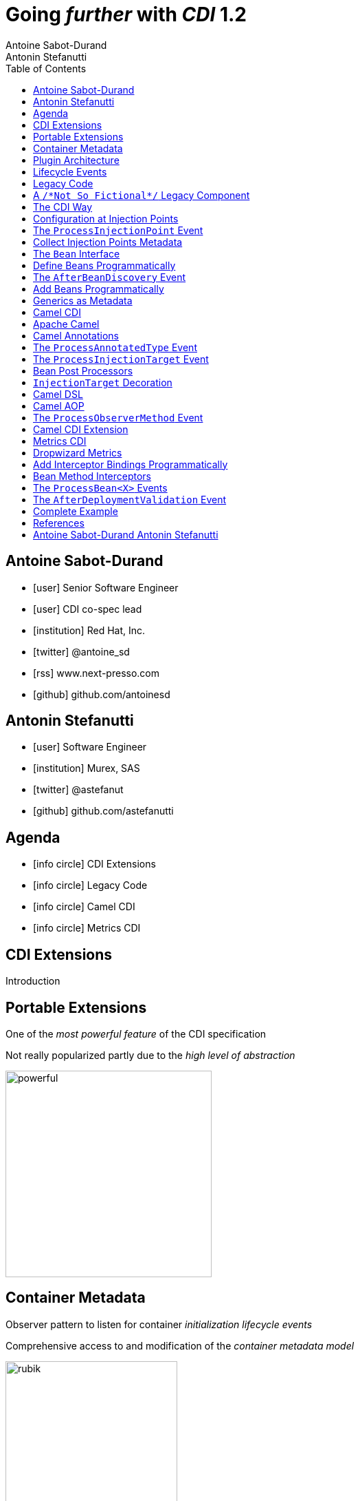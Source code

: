 = Going _further_ with _CDI_ 1.2
Antoine Sabot-Durand; Antonin Stefanutti
:description: Going farther with CDI 1.2
:website: http://astefanutti.github.io/javaone2014
:copyright: CC BY-SA 4.0
:backend: dzslides
:sectids!:
:experimental:
:toc2:
:sectanchors:
:idprefix:
:idseparator: -
:icons: font
:source-highlighter: highlightjs
:source-language: java
:language: no-highlight
:macros-on: subs="macros"
:caption-off: caption=""
:title-off: title="", caption=""
:dzslides-aspect: 16-9
:imagesdir: images
:next-label: pass:quotes,attributes[*Next* [icon:caret-right[]]
:dzslides-style: asciidoctor
:dzslides-highlight: github
:dzslides-transition: fade
:dzslides-fonts: family=Neuton:400,700,800,400italic|Cedarville+Cursive
:hide-uri-scheme:

[.topic.source]
== Antoine Sabot-Durand

====
* icon:user[] Senior Software Engineer
* icon:user[] CDI co-spec lead
* icon:institution[] Red Hat, Inc.
* icon:twitter[] @antoine_sd
* icon:rss[] www.next-presso.com
* icon:github[] github.com/antoinesd
====


[.topic.source]
== Antonin Stefanutti

====
* icon:user[] Software Engineer
* icon:institution[] Murex, SAS
* icon:twitter[] @astefanut
* icon:github[] github.com/astefanutti
====


[.topic.source]
== Agenda

====
* icon:info-circle[] CDI Extensions
* icon:info-circle[] Legacy Code
* icon:info-circle[] Camel CDI
* icon:info-circle[] Metrics CDI
====


[.topic.intro]
== CDI Extensions

====
Introduction
====


[.topic.source]
== Portable Extensions

One of the _most powerful feature_ of the CDI specification

Not really popularized partly due to the _high level of abstraction_

image::powerful.gif[role="pull-right", width="300"]


[.topic.source]
== Container Metadata

Observer pattern to listen for container _initialization lifecycle events_

Comprehensive access to and modification of the _container metadata model_

image::rubik.gif[role="pull-right", width="250"]


[.topic.source]
== Plugin Architecture

NOTE: Service provider of the service `javax.enterprise.inject.spi.Extension` declared in `META-INF/services`

[source, subs="verbatim,quotes"]
----
import javax.enterprise.event.Observes;
import javax.enterprise.inject.spi.Extension;

class CdiExtension [highlight]#implements Extension# {

    void beforeBeanDiscovery([highlight]#@Observes BeforeBeanDiscovery# bbd) {
    }
    ...

    void afterDeploymentValidation([highlight]#@Observes AfterDeploymentValidation# adv) {
    }
}
----


[.topic.source]
== Lifecycle Events

[plantuml, "lifecycle", "svg", height="95%"]
----
@startuml

skinparam shadowing false
skinparam backgroundColor transparent
skinparam defaultFontName Consolas

skinparam activity {
  BackgroundColor #337788
  ArrowColor #888888
  BarColor #888888
  BorderColor White
  FontName Consolas
  FontColor White
  FontSize 20
}

|<size:30>**Application lifecycle**</size>|
start
#BB3322:<color:#FFFFFF>BeforeBeanDiscovery</color>>

|<size:30>**Type Discovery**</size>|

while (<size:14><color:#FFFFFF>while types in</color></size>\n<size:14><color:#FFFFFF>deployment archive?</color></size>) is (yes)
fork
    :<color:#FFFFFF>ProcessAnnotatedType<X></color>>
/' fork again
    :<color:#FFFFFF>ProcessSyntheticAnnotatedType<X></color>> '/
end fork
endwhile (no)

|<size:30>**Application lifecycle**</size>|
#BB3322:<color:#FFFFFF>AfterTypeDiscovery</color>>

|<size:30>**Bean Discovery**</size>|
fork
partition "**For each discovered types during type discovery**" {
    :<color:#FFFFFF>ProcessInjectionPoint<T, X></color>>
    :<color:#FFFFFF>ProcessInjectionTarget<X></color>>
    :<color:#FFFFFF>ProcessBeanAttributes<T></color>>
    :<color:#FFFFFF>ProcessManagedBean<X></color>>
}
fork again
partition "**For each producer methods / fields of enabled beans**" {
    :<color:#FFFFFF>ProcessInjectionPoint<T, X></color>>
    :<color:#FFFFFF>ProcessProducer<T, X></color>>
    :<color:#FFFFFF>ProcessBeanAttributes<T></color>>
    :<color:#FFFFFF>ProcessProducerMethod<T, X></color>\n<color:#FFFFFF>ProcessProducerField<T, X></color>>
}
fork again
partition "**For each observer methods of enabled beans**" {
    :<color:#FFFFFF>ProcessInjectionPoint<T, X></color>>
    :<color:#FFFFFF>ProcessObserverMethod<T, X></color>>
}
end fork

|<size:30>**Application lifecycle**</size>|
#BB3322:<color:#FFFFFF>AfterBeanDiscovery</color>>
#BB3322:<color:#FFFFFF>AfterDeploymentValidation</color>>
stop

@enduml
----


[.topic.intro]
== Legacy Code

====
Injection Points, Qualifiers Metadata, Programmatic Beans, Parameterized Types
====


[.topic.source]
== A `/\*Not So Fictional*/` Legacy Component

[plantuml, "legacy", "svg", width="100%", height="95%"]
----
@startuml
scale 600 width
scale 400 height

skinparam shadowing false
skinparam backgroundColor transparent
skinparam defaultFontName Consolas

skinparam class {
  BackgroundColor #337788
  ArrowColor #888888
  BarColor #888888
  BorderColor White
  FontName Consolas
  FontColor White
  FontSize 20
  AttributeFontColor White
}

interface Executor {
    + DataDictionaryFormulaResult executeFormula(String, SDDParameterProvider)
    + byte[] executeTemplate(String, SDDParameterProvider)
    + void close()
}
note top of Executor: Transformation Engine

abstract class AbstractExecutor {
    + DataDictionaryFormulaResult executeFormula(String, SDDParameterProvider)
    + byte[] executeTemplate(String, SDDParameterProvider)
    + CacheConfig createCacheFromFile(String)
    + ManageableCache getCache(String)
    + void removeFromDictionaryCaches(Set<String>)
    + void close()
}
Executor <|.. AbstractExecutor

class OfflineExecutor {
    + OfflineExecutor(ResourceLoader, BoRepositoryService, String, String, String)
    + OfflineExecutor(ResourceLoader, BoRepositoryService, String, String, String, ClassLoader)
    __
    + void setContextClassLoader(ClassLoader)
    + setOverridenResource(Object)
}
AbstractExecutor <|-- OfflineExecutor

interface ResourceLoader {
    + Version getVersion()
    + List<DDOFormula> readFormulae()
    + List<DDOSkeleton> readSkeletons()
    + List<DDOContext> readContexts()
    + List<DDOTemplate> readTemplates()
    + DDOFormula readFormula(String)
    + DDOSkeleton readSkeleton(String)
    + DDOContext readContext(String)
    + DDOTemplate readTemplate(String)
    + DDOTemplate readTemplate(String, String)
    + boolean isFormulaExists(String)
    + int getType()
    + String getLocation()
    + void cleanUp()
    + byte[] getClazz(String)
    + byte[] getJavaClass(String)
}
note top of ResourceLoader: Transformation Configuration / Logic
OfflineExecutor -left-> ResourceLoader

class SDDParameterProvider {
    + String getExtractionFormula()
    + void setExtractionFormula(String)
    + boolean isEmpty()
    + SDDParameterProvider clone()
    + setMxObject(Object)
    + updateWithXmlEntry(XmlEntry)
    + Set<String> getContexts()
    + Map<String, Object> getFields()
}
note top of SDDParameterProvider: Transformation Input Model
Executor -left- SDDParameterProvider : input >

abstract Class AbstractParameterProvider {
    + Map<String, Object> getFields()
    + Map<String, Object> getParameters()
    + TraceableDocument getDocument(String)
    + Object getField(String)
    + Object getParameter(String)
    + String getLocalParameter(String)
    + String getGlobalParameter(String)
    + Map<String, TraceableDocument> getDocuments()
    + Object getBO()
    + Serializable getKey(String)
}
SDDParameterProvider -down-|> AbstractParameterProvider

class DataDictionaryFormulaResult {
    + String getFormulaReturnTypeAsString(int)
    + int getFormulaReturnTypeAsInt(int)
    + void cleanUp()
    + void createObject(int, int)
    + int getLineCount()
    + int getColumnCount()
    + Object getObjectValue(int, int)
    + String getValue(int, int)
    + void createObject(Element)
    + void createObject(SAXSerializable)
    + void createObject(DataDictionaryFormulaResultCell[][])
    + void setColumnTitles(String [])
    + boolean isTreeResult()
    + boolean isObjectResult()
    + void setValueAt(int, int, DataDictionaryFormulaResultCell[][])
    + void setColumnTitleAt(int, String)
    + Object[][] getObjectResult()
}
note top of DataDictionaryFormulaResult: Transformation Output Model / Type Conversion
Executor -- DataDictionaryFormulaResult : output >

@enduml
----


[.topic.source]
== The CDI Way

TIP: A functional interface:

[source]
----
public interface Transformer<I, O> {
    O transform(I input);
}
----

TIP: And a CDI qualifier with transformation metadata:

[source, subs="verbatim,quotes"]
----
import javax.enterprise.util.Nonbinding;
import javax.inject.Qualifier;
[highlight]#@Qualifier#
public @interface Transformation {
    [highlight]#@Nonbinding#
    String value() default ""; // The transformation name
}
----


[.topic.source]
== Configuration at Injection Points

[source, subs="verbatim,quotes"]
----
@Inject [highlight]#@Transformation("transformation")#
Transformer<InputType, OutputType> transformer;

InputType input;
OutputType result = transformer.transform(input);
----

TIP: Distribute configuration closest to the code:

[source, subs="verbatim,quotes"]
----
@Inject
[highlight]#@Transformation("transformation~i~")#
Transformer<InputType~i~, OutputType~i~> transformer~i~;
...
@Inject
[highlight]#@Transformation("transformation~j~")#
Transformer<InputType~j~, OutputType~j~> transformer~j~;
----


[.topic.source]
== The `ProcessInjectionPoint` Event

TIP: Collect all the `@Transformation` metadata required to instantiate the legacy component

[source]
.`ProcessInjectionPoint<T, X>`
----
public interface ProcessInjectionPoint<T, X> {
    public InjectionPoint getInjectionPoint();
    public void setInjectionPoint(InjectionPoint injectionPoint);
    public void addDefinitionError(Throwable t);
}
----


[.topic.source]
== Collect Injection Points Metadata

[source, subs="verbatim,quotes"]
----
class TransformationExtension implements Extension {

  Set<String> transformations = new HashSet<>();

  void collectConfiguration(@Observes [highlight]#ProcessInjectionPoint<?, Transformer># pit) { <1>
    Annotated annotated = pit.getInjectionPoint().getAnnotated();
    if (annotated.isAnnotationPresent(Transformation.class)) {
      transformations.add(annotated.getAnnotation(Transformation.class).value()); <2>
    }
  }
}
----
<1> Observe every injection point of type `Transformer` on any declaring bean
<2> Collect the injection point `@Transformation` metadata


[.topic.source]
== The `Bean` Interface

TIP: Integrate the legacy component as a CDI Bean

[source]
----
public interface Bean<T> extends Contextual<T>, BeanAttributes<T> {
    public Class<?> getBeanClass();
    public Set<InjectionPoint> getInjectionPoints();
    // Contextual<T>
    public T create(CreationalContext<T> creationalContext);
    public void destroy(T instance, CreationalContext<T> creationalContext);
    // BeanAttributes<T>
    public Set<Type> getTypes();
    public Set<Annotation> getQualifiers();
    public Class<? extends Annotation> getScope();
    public String getName();
    public Set<Class<? extends Annotation>> getStereotypes();
    public boolean isAlternative();
}
----


[.topic.source]
== Define Beans Programmatically

[source, subs="verbatim,quotes"]
----
class LegacyTransformerBean [highlight]#implements Bean<LegacyTransformer># {
    Set<String> transformations = new HashSet<>();
    LegacyTransformerBean(Set<String> transformations) {
        this.transformations = transformations;
    }
    public LegacyTransformer create(CreationalContext<LegacyTransformer> context) {
        LegacyTransformer transformer = [highlight]#new LegacyTransformer()#;
        tranformer.load(transformations);
        return LegacyTransformer;
    }
    public Set<Annotation> getQualifiers() {
        return Collections.unmodifiableSet(new HashSet<>(
            Arrays.asList([highlight]#DefaultLiteral.INSTANCE#, [highlight]#AnyLiteral.INSTANCE#)));
    }
    public Class<? extends Annotation> getScope() {
        return [highlight]#ApplicationScoped.class#;
    }
}
----


[.topic.source]
== The `AfterBeanDiscovery` Event

TIP: Add the legacy component bean after bean discovery

[source]
.`AfterBeanDiscovery`
----
public interface AfterBeanDiscovery {
    public void addDefinitionError(Throwable t);
    public void addBean(Bean<?> bean);
    public void addObserverMethod(ObserverMethod<?> observerMethod);
    public void addContext(Context context);
    public <T> AnnotatedType<T> getAnnotatedType(Class<T> type, String id);
    public <T> Iterable<AnnotatedType<T>> getAnnotatedTypes(Class<T> type);
}
----


[.topic.source]
== Add Beans Programmatically

[source, subs="verbatim,quotes"]
----
class TransformationExtension implements Extension {

  Set<String> transformations = new HashSet<>();

  void collectConfiguration(@Observes ProcessInjectionPoint<?, Transformer> pit) {
    Annotated annotated = pit.getInjectionPoint().getAnnotated();
    if (annotated.isAnnotationPresent(Transformation.class))
      transformations.add(annotated.getAnnotation(Transformation.class).value());
  }
  void addLegacyTransformerBean(@Observes [highlight]#AfterBeanDiscovery# abd) {
    LegacyTransformer legacyTransformer = new LegacyTransformer(transformations);
    abd.[highlight]#addBean(new LegacyTransformerBean>(transformations))#;
  }
}
----


[.topic.source]
== Generics as Metadata

TIP: *Parameterized types are not erased by CDI* so that they can be used as metadata, for example for type conversion:

[source, subs="verbatim,quotes"]
----
@Produces
@Transformation
[highlight]#<I, O> Transformer<I, O># legacyTransformerFacade(*LegacyTransformer legacyTransformer*,
  InjectionPoint injectionPoint) {
  Transformation transformation = getQualifierByType(injectionPoint.getQualifiers(),
                                                     Transformation.class);

  return new LegacyTransformerFacade<I, O>(legacyTransformer, transformation.value(),
    [highlight]#injectionPoint.getType()#));
}
----


[.topic.intro]
== Camel CDI

====
Annotated Types, Injection Targets, Observer Methods
====


[.topic.source]
== Apache Camel

NOTE: Open-source _integration framework_ based on known Enterprise Integration Patterns

NOTE: _Bean binding and integration_ with Spring, Blueprint, Guice *and CDI*

image::eip.gif[height="150"]


[.topic.source]
== Camel Annotations

[source, subs="verbatim,quotes"]
----
[highlight]#@EndpointInject#(uri="jms:queue:foo")
Endpoint endpoint;

[highlight]#@PropertyInject#(value = "timeout", defaultValue = "5000")
int timeout;

[highlight]#@BeanInject#("foo")
FooBean foo;

[highlight]#@Produce#(uri = "mock:foo")
ProducerTemplate producer;

[highlight]#@Consume#(uri="jms:queue:foo")
void onFoo(@Body String body) {
}
----
TIP: Bring support for both Camel and CDI beans...

[.topic.source]
== The `ProcessAnnotatedType` Event

[source]
.`AnnotatedType<X>`
----
public interface AnnotatedType<X> extends Annotated {
    public Class<X> getJavaClass();
    public Set<AnnotatedConstructor<X>> getConstructors();
    public Set<AnnotatedMethod<? super X>> getMethods();
    public Set<AnnotatedField<? super X>> getFields();
}
----

[source]
.`ProcessAnnotatedType<X>`
----
public interface ProcessAnnotatedType<X> {
    public AnnotatedType<X> getAnnotatedType();
    public void setAnnotatedType(AnnotatedType<X> type);
    public void veto();
}
----


[.topic.source]
== The `ProcessInjectionTarget` Event

[source]
.`InjectionTarget<T>`
----
public interface InjectionTarget<T> extends Producer<T> {
    public void inject(T instance, CreationalContext<T> ctx);
    public void postConstruct(T instance);
    public void preDestroy(T instance);
}
----

[source]
.`ProcessInjectionTarget<T>`
----
public interface ProcessInjectionTarget<X> {
    public AnnotatedType<X> getAnnotatedType();
    public InjectionTarget<X> getInjectionTarget();
    public void setInjectionTarget(InjectionTarget<X> injectionTarget);
    public void addDefinitionError(Throwable t);
}
----


[.topic.source]
== Bean Post Processors

[source, subs="verbatim,quotes"]
----
class CdiCamelExtension implements Extension {
  Set<AnnotatedType<?>> camelBeans = new HashSet<>());

  void camelAnnotations(@Observes [highlight]#@WithAnnotations({BeanInject.class, <1>
      Consume.class, EndpointInject.class, Produce.class, PropertyInject.class})#
      ProcessAnnotatedType<?> pat) {
        camelBeans.add(pat.getAnnotatedType());
  }

  <T> void camelBeansPostProcessor(@Observes [highlight]#ProcessInjectionTarget<T># pit) {
      if (camelBeans.contains(pit.getAnnotatedType())) <2>
        pit.setInjectionTarget(new CamelInjectionTarget<>(pit.getInjectionTarget()));
  }
}
----
<1> Detect all the types containing Camel annotations with `@WithAnnotations`
<2> Decorate the `InjectionTarget` corresponding to these types with a custom post-processor


[.topic.source]
== `InjectionTarget` Decoration

[source, subs="verbatim,quotes"]
----
class CamelInjectionTarget<T> [highlight]#implements InjectionTarget<T># {
    InjectionTarget<T> delegate;

    DefaultCamelBeanPostProcessor processor;

    CamelInjectionTarget(InjectionTarget<T> target) {
        delegate = target;
        processor = new DefaultCamelBeanPostProcessor();
    }
    @Override
    public void [highlight]#inject#(T instance, CreationalContext<T> ctx) {
        delegate.inject(instance, ctx);
        [highlight]#processor.postProcessBeforeInitialization(instance)#; <1>
    }
}
----
<1> Call the Camel default bean post-processor after CDI injection

[.topic.source]
== Camel DSL

[source]
----
from("jms:queue:{{input}}?transactionManager=#jtaTM")
  .id("Input Consumer")
  .onException().log("Rolling back message with ID ${header.JMSMessageID}")
    .rollback().id("Rollback Transaction")
    .end()
  .log("Receiving message with ID ${header.JMSMessageID}: ${body}")
  .choice()
    .when(header("JMSRedelivered").isEqualTo(Boolean.TRUE))
      .to("jms:queue:{{error}}?transactionManager=#jtaTM").id("Error Producer")
    .otherwise()
      .beanRef("transformer").id("Transformer")
      .to("murex:trade-repository").id("Trade Repository")
      .choice()
        .when(not(isInserted))
          .log("Error received: ${body}").id("Trade Repository Error")
          .throwException(new CamelExecutionException("Import Failed")))
        .otherwise()
          .log("Answer received: ${body}").id("Trade Repository Answer");
----


[.topic.source]
== Camel AOP

TIP: Camel DSL Aspect Oriented Programming with node IDs and endpoint URLs as joinpoints and *CDI observer methods as pointcut and advice definitions*

[source, subs="verbatim,quotes"]
----
void interceptProcessor(@Observes [highlight]#@Before @Node("foo")# Exchange exchange) {
    // intercept the exchange before processor with id "foo"
}
----

[source, subs="verbatim,quotes"]
----
void interceptProcessorBody(@Observes @Node("foo") [highlight]#@Body String body#) {
    // use Camel parameter binding annotations for the joint point context
}
----

[source, subs="verbatim,quotes"]
----
void receive(@Observes([highlight]#during=AFTER_SUCCESS) @Endpoint("bar")# Exchange exchange) {
    // exchange sent to endpoint "bar" when the transaction is committed successfully
}
----


[.topic.source]
== The `ProcessObserverMethod` Event

[source]
.`ObserverMethod<T>`
----
public interface ObserverMethod<T> {
    public Class<?> getBeanClass();
    public Type getObservedType();
    public Set<Annotation> getObservedQualifiers();
    public Reception getReception();
    public TransactionPhase getTransactionPhase();
    public void notify(T event);
}
----

[source]
.`ProcessObserverMethod<T, X>`
----
public interface ProcessObserverMethod<T, X> {
    public AnnotatedMethod<X> getAnnotatedMethod();
    public ObserverMethod<T> getObserverMethod();
    public void addDefinitionError(Throwable t);
}
----


[.topic.source]
== Camel CDI Extension

[source]
----

----


[.topic.intro]
== Metrics CDI

====
Annotated Types, Interceptors, Producer Fields, Producer Methods
====


[.topic.source]
== Dropwizard Metrics

NOTE: Open-source Java library providing monitoring primitives like `Counter`, `Gauge`, `Histogram`, `Meter`, `Timer`, ...

NOTE: Provides a `MetricRegistry` that articulates modules and reporters

NOTE: Defines annotations for AOP frameworks like Spring AOP, AspectJ, Guice (AOP Alliance) *and CDI*, e.g.:

[source, subs="verbatim,quotes"]
----
class TimedMethodBean {
    [highlight]#@Timed#
    void timedMethod() {
        // Timer name => TimedMethodBean.timedMethod
    }
}
----


[.topic.source]
== Add Interceptor Bindings Programmatically

TIP: Use *Java interceptors* for Metrics annotation AOP

[source, subs="verbatim,quotes"]
----
class MetricsExtension implements Extension {

  <X> void interceptTimedMethod(@Observes [highlight]#@WithAnnotations(Timed.class)#
    ProcessAnnotatedType<X> pat) {
    Set<AnnotatedMethod<? super X>> decoratedMethods = new HashSet<>();

    for (AnnotatedMethod<? super X> method : pat.getAnnotatedType().getMethods())
      if (method.isAnnotationPresent(Timed.class))
          decoratedMethods.add(
            new AnnotatedMethodDecorator<>(method, [highlight]#new TimedBindingLiteral()#));

    pat.setAnnotatedType(
      new AnnotatedTypeDecorator<>(pat.getAnnotatedType(), decoratedMethods));
  }
}
----


[.topic.source]
== Bean Method Interceptors

[source, subs="verbatim,quotes"]
----
[highlight]#@Interceptor#
[highlight]#@TimedBinding#
[highlight]#@Priority(Interceptor.Priority.LIBRARY_BEFORE)#
class TimedInterceptor {
    @Inject MetricRegistry registry;

    [highlight]#@AroundInvoke#
    Object timedMethod(InvocationContext context) throws Exception {
        String name = context.getMethod().getAnnotation(Timed.class).name();
        Timer timer = registry.timer(name);
        Timer.Context time = timer.time();
        try {
            return [highlight]#context.proceed()#;
        } finally {
            time.stop();
        }
    }
}
----


[.topic.source]
== The `ProcessBean<X>` Events

TIP: Use *producer fields / methods* to register custom metrics

[source, subs="verbatim,quotes"]
----
[highlight]#@Produces# Timer Timer = new Timer(new SlidingWindowReservoir(100));
----

[source]
.`ProcessProducerMethod<T, X>`
----
public interface ProcessProducerMethod<T, X> extends ProcessBean<X> {
    public AnnotatedMethod<T> getAnnotatedProducerMethod();
    public AnnotatedParameter<T> getAnnotatedDisposedParameter();
    // ProcessBean<X>
    public Annotated getAnnotated();
    public Bean<X> getBean();
}
----

NOTE: `ProcessManagedBean<X>` and `ProcessProducerField<T, X>` are fired for managed beans and producer fields respectively


[.topic.source]
== The `AfterDeploymentValidation` Event

[source, subs="verbatim,quotes"]
----
class MetricsExtension implements Extension {
  Map<Bean<?>, AnnotatedMember<?>> metrics = new HashMap<>();
  void producerFields(@Observes [highlight]#ProcessProducerField<? extends Metric, ?># ppf) {
    metrics.put(ppf.getBean(), ppf.getAnnotatedProducerField()); <1>
  }
  void producerMethods(@Observes [highlight]#ProcessProducerMethod<? extends Metric, ?># ppm) {
    metrics.put(ppm.getBean(), ppm.getAnnotatedProducerMethod()); <1>
  }
  void customMetrics(@Observes [highlight]#AfterDeploymentValidation# adv, BeanManager manager) {
    for (Map.Entry<Bean<?>, AnnotatedMember<?>> metric : metrics.entrySet())
      registry.register(metricName(member), manager.getReference(metric.getKey(), <2>
        metric.getValue().getBaseType(), manager.createCreationalContext(null)));
  }
}
----
<1> Collect the custom `Metric` producer fields and methods
<2> Instantiate and register the custom metrics into the Metrics registry

[.topic.source]
== Complete Example

[source]
----
@Inject
private Meter hits; <1>

@Timed(name = "calls") <2>
public void cachedMethod() {
    if (hit) hits.mark();
}

@Produces @Metric(name = "cache-hits") <3>
private Gauge<Double> cacheHitRatioGauge(Meter hits, Timer calls) {
    return () -> calls.getOneMinuteRate() == 0 ? Double.NaN :
                 hits.getOneMinuteRate() / calls.getOneMinuteRate();
}
----
<1> `Metric` _injection_ from the registry
<2> Method _instrumentation_ with interceptors
<3> Produce a custom `Metric` instance by composing others


[.topic.source]
== References

NOTE: Slides generated with _Asciidoctor_, _PlantUML_ and _DZSlides_ backend

NOTE: Original slide template - _Dan Allen_ & _Sarah White_

NOTE: Camel CDI Extension - https://github.com/astefanutti/camel-cdi

NOTE: Metrics CDI Extension - https://github.com/astefanutti/metrics-cdi


[.topic.ending, hrole="name"]
== Antoine Sabot-Durand Antonin Stefanutti

[.footer]
icon:twitter[] @antoine_sd @astefanut
